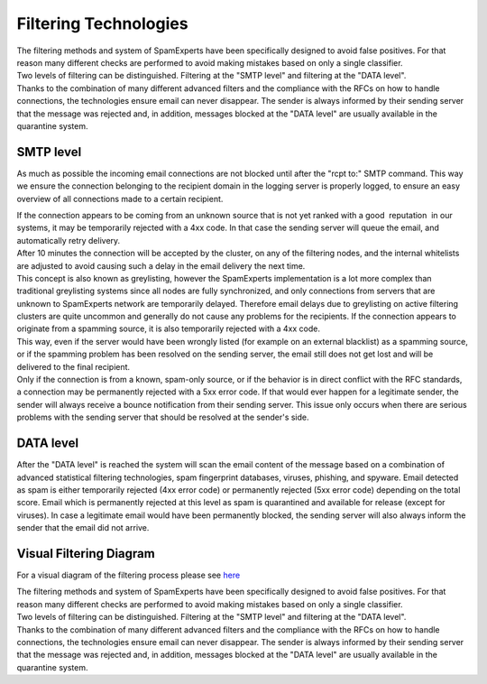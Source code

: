 .. _4-Filtering-Technologies:

Filtering Technologies
======================

| The filtering methods and system of SpamExperts have been specifically
  designed to avoid false positives. For that reason many different
  checks are performed to avoid making mistakes based on only a single
  classifier.
| Two levels of filtering can be distinguished. Filtering at the "SMTP
  level" and filtering at the "DATA level".
| Thanks to the combination of many different advanced filters and the
  compliance with the RFCs on how to handle connections, the
  technologies ensure email can never disappear. The sender is always
  informed by their sending server that the message was rejected and, in
  addition, messages blocked at the "DATA level" are usually available
  in the quarantine system.

SMTP level
~~~~~~~~~~

As much as possible the incoming email connections are not blocked until
after the "rcpt to:" SMTP command. This way we ensure the connection
belonging to the recipient domain in the logging server is properly
logged, to ensure an easy overview of all connections made to a certain
recipient.

| If the connection appears to be coming from an unknown source that is
  not yet ranked with a good  reputation  in our systems, it may be
  temporarily rejected with a 4xx code. In that case the sending server
  will queue the email, and automatically retry delivery.
| After 10 minutes the connection will be accepted by the cluster, on
  any of the filtering nodes, and the internal whitelists are adjusted
  to avoid causing such a delay in the email delivery the next time.
| This concept is also known as greylisting, however the SpamExperts
  implementation is a lot more complex than traditional greylisting
  systems since all nodes are fully synchronized, and only connections
  from servers that are unknown to SpamExperts network are temporarily
  delayed. Therefore email delays due to greylisting on active filtering
  clusters are quite uncommon and generally do not cause any problems
  for the recipients. If the connection appears to originate from a
  spamming source, it is also temporarily rejected with a 4xx code.
| This way, even if the server would have been wrongly listed (for
  example on an external blacklist) as a spamming source, or if the
  spamming problem has been resolved on the sending server, the email
  still does not get lost and will be delivered to the final recipient.
| Only if the connection is from a known, spam-only source, or if the
  behavior is in direct conflict with the RFC standards, a connection
  may be permanently rejected with a 5xx error code. If that would ever
  happen for a legitimate sender, the sender will always receive a
  bounce notification from their sending server. This issue only occurs
  when there are serious problems with the sending server that should be
  resolved at the sender's side.

DATA level
~~~~~~~~~~

After the "DATA level" is reached the system will scan the email content
of the message based on a combination of advanced statistical filtering
technologies, spam fingerprint databases, viruses, phishing, and
spyware. Email detected as spam is either temporarily rejected (4xx
error code) or permanently rejected (5xx error code) depending on the
total score. Email which is permanently rejected at this level as spam
is quarantined and available for release (except for viruses). In case a
legitimate email would have been permanently blocked, the sending server
will also always inform the sender that the email did not arrive.

Visual Filtering Diagram
~~~~~~~~~~~~~~~~~~~~~~~~

For a visual diagram of the filtering process please see
`here <http://download.spambrand.com/kb/Filtering-Diagram.pdf>`__

| The filtering methods and system of SpamExperts have been specifically
  designed to avoid false positives. For that reason many different
  checks are performed to avoid making mistakes based on only a single
  classifier.
| Two levels of filtering can be distinguished. Filtering at the "SMTP
  level" and filtering at the "DATA level".
| Thanks to the combination of many different advanced filters and the
  compliance with the RFCs on how to handle connections, the
  technologies ensure email can never disappear. The sender is always
  informed by their sending server that the message was rejected and, in
  addition, messages blocked at the "DATA level" are usually available
  in the quarantine system.
